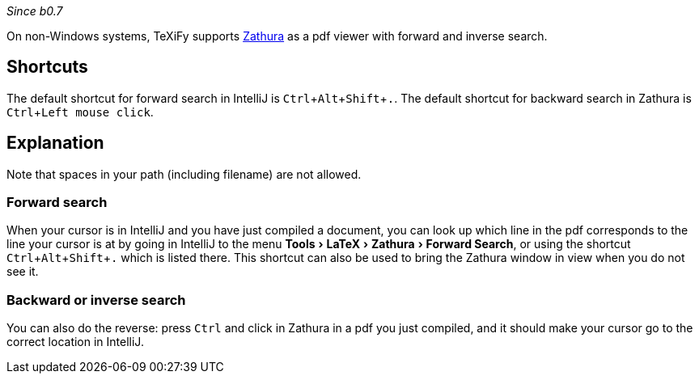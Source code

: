 :experimental:

_Since b0.7_

On non-Windows systems, TeXiFy supports https://pwmt.org/projects/zathura/[Zathura] as a pdf viewer with forward and inverse search.

== Shortcuts

The default shortcut for forward search in IntelliJ is kbd:[Ctrl + Alt + Shift + .].
The default shortcut for backward search in Zathura is kbd:[Ctrl + Left mouse click].

== Explanation

Note that spaces in your path (including filename) are not allowed.

=== Forward search
When your cursor is in IntelliJ and you have just compiled a document, you can look up which line in the pdf corresponds to the line your cursor is at by going in IntelliJ to the menu menu:Tools[LaTeX > Zathura > Forward Search], or using the shortcut kbd:[Ctrl + Alt + Shift + .] which is listed there.
This shortcut can also be used to bring the Zathura window in view when you do not see it.

=== Backward or inverse search

You can also do the reverse: press kbd:[Ctrl] and click in Zathura in a pdf you just compiled, and it should make your cursor go to the correct location in IntelliJ.